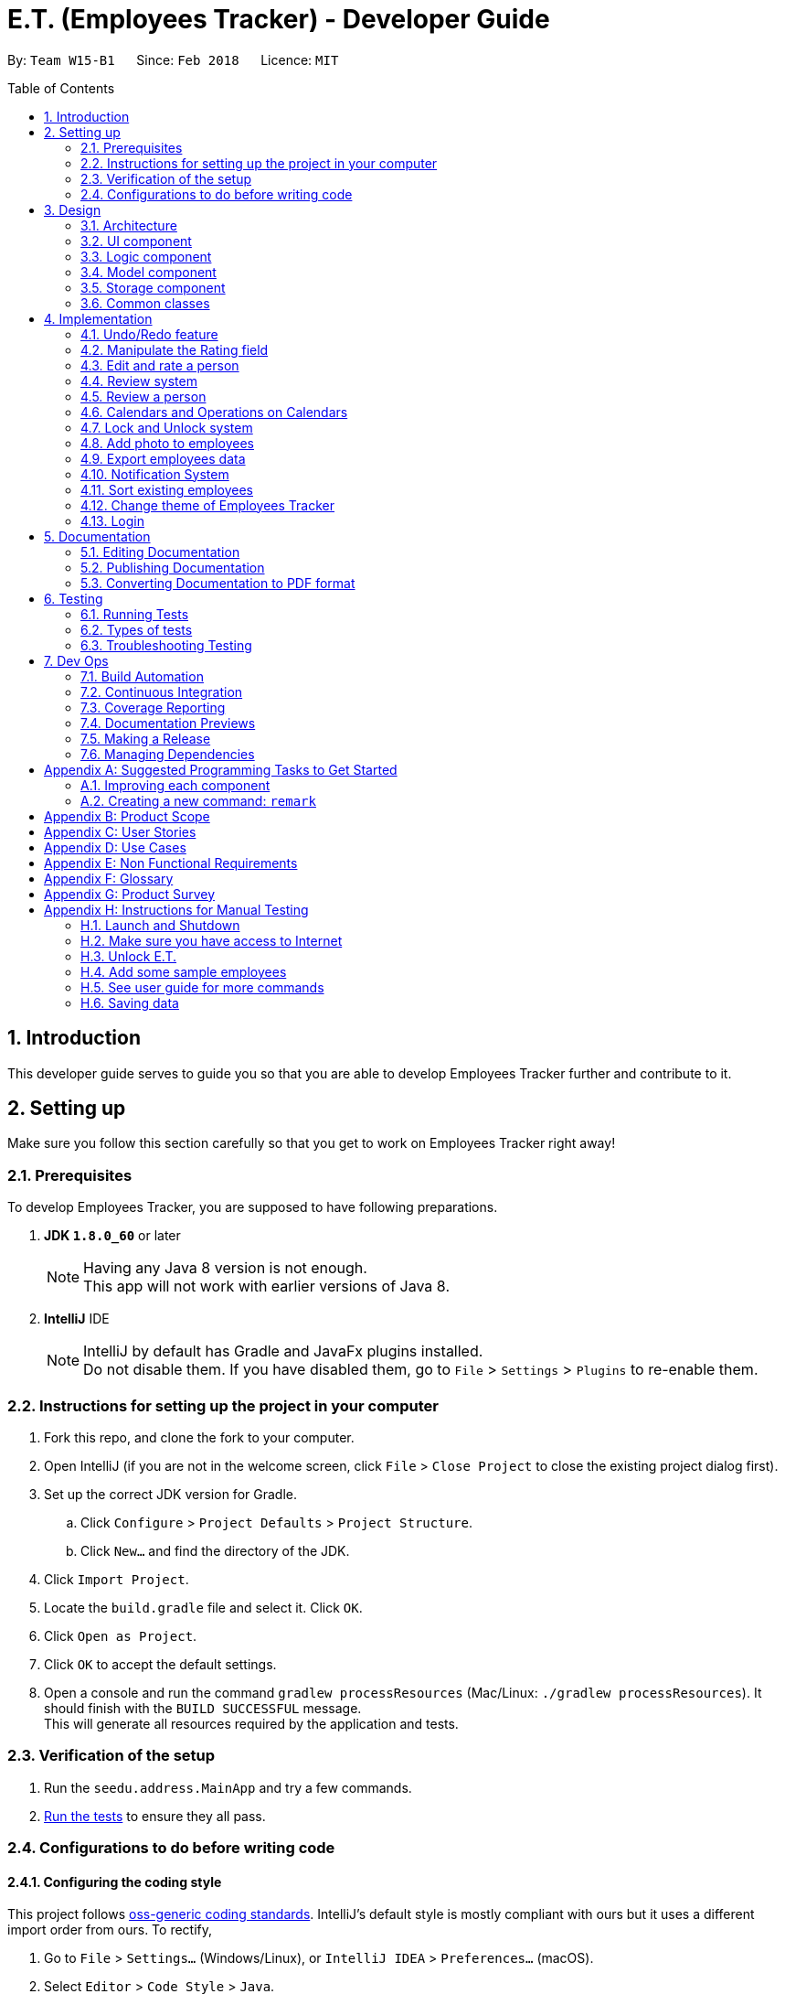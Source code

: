 = E.T. (Employees Tracker) - Developer Guide
:toc:
:toc-title: Table of Contents
:toc-placement: preamble
:sectnums:
:imagesDir: images
:stylesDir: stylesheets
:xrefstyle: full
:experimental:
ifdef::env-github[]
:tip-caption: :bulb:
:note-caption: :information_source:
endif::[]
:repoURL: https://github.com/CS2103JAN2018-W15-B1/main/tree/master


By: `Team W15-B1`      Since: `Feb 2018`      Licence: `MIT`

== Introduction

This developer guide serves to guide you so that you are able to develop Employees Tracker further and contribute to it.

== Setting up

Make sure you follow this section carefully so that you get to work on Employees Tracker right away!

=== Prerequisites

To develop Employees Tracker, you are supposed to have following preparations. +

. *JDK `1.8.0_60`* or later
+
[NOTE]
Having any Java 8 version is not enough. +
This app will not work with earlier versions of Java 8.
+

. *IntelliJ* IDE
+
[NOTE]
IntelliJ by default has Gradle and JavaFx plugins installed. +
Do not disable them. If you have disabled them, go to `File` > `Settings` > `Plugins` to re-enable them.


=== Instructions for setting up the project in your computer

. Fork this repo, and clone the fork to your computer.
. Open IntelliJ (if you are not in the welcome screen, click `File` > `Close Project` to close the existing project dialog first).
. Set up the correct JDK version for Gradle.
.. Click `Configure` > `Project Defaults` > `Project Structure`.
.. Click `New...` and find the directory of the JDK.
. Click `Import Project`.
. Locate the `build.gradle` file and select it. Click `OK`.
. Click `Open as Project`.
. Click `OK` to accept the default settings.
. Open a console and run the command `gradlew processResources` (Mac/Linux: `./gradlew processResources`). It should finish with the `BUILD SUCCESSFUL` message. +
This will generate all resources required by the application and tests.

=== Verification of the setup

. Run the `seedu.address.MainApp` and try a few commands.
. <<Testing,Run the tests>> to ensure they all pass.

=== Configurations to do before writing code

==== Configuring the coding style

This project follows https://github.com/oss-generic/process/blob/master/docs/CodingStandards.adoc[oss-generic coding standards]. IntelliJ's default style is mostly compliant with ours but it uses a different import order from ours. To rectify,

. Go to `File` > `Settings...` (Windows/Linux), or `IntelliJ IDEA` > `Preferences...` (macOS).
. Select `Editor` > `Code Style` > `Java`.
. Click on the `Imports` tab to set the order.

* For `Class count to use import with '\*'` and `Names count to use static import with '*'`: Set to `999` to prevent IntelliJ from contracting the import statements.
* For `Import Layout`: The order is `import static all other imports`, `import java.\*`, `import javax.*`, `import org.\*`, `import com.*`, `import all other imports`. Add a `<blank line>` between each `import`.

Optionally, you can follow the <<UsingCheckstyle#, UsingCheckstyle.adoc>> document to configure Intellij to check style-compliance as you write code.

==== Updating documentation to match your fork

After forking the repo, links in the documentation will still point to the `se-edu/addressbook-level4` repo. If you plan to develop this as a separate product (i.e. instead of contributing to the `se-edu/addressbook-level4`) , you should replace the URL in the variable `repoURL` in `DeveloperGuide.adoc` and `UserGuide.adoc` with the URL of your fork.

==== Setting up CI

Set up Travis to perform Continuous Integration (CI) for your fork. See <<UsingTravis#, UsingTravis.adoc>> to learn how to set it up.

After setting up Travis, you can optionally set up coverage reporting for your team fork (see <<UsingCoveralls#, UsingCoveralls.adoc>>).

[NOTE]
Coverage reporting could be useful for a team repository that hosts the final version but it is not that useful for your personal fork.

Optionally, you can set up AppVeyor as a second CI (see <<UsingAppVeyor#, UsingAppVeyor.adoc>>).

[NOTE]
Having both Travis and AppVeyor ensures your App works on both Unix-based platforms and Windows-based platforms (Travis is Unix-based and AppVeyor is Windows-based)

==== Getting started with coding

When you are ready to start coding,

1. Get some sense of the overall design by reading <<Design-Architecture>>.
2. Take a look at <<GetStartedProgramming>>.

== Design

This section outlines the design of Employees Tracker.

[[Design-Architecture]]
=== Architecture

.Architecture Diagram
image::Architecture.png[width="600"]

The *_Architecture Diagram_* given above explains the high-level design of the App. Given below is a quick overview of each component.

[TIP]
The `.pptx` files used to create diagrams in this document can be found in the link:{repoURL}/docs/diagrams/[diagrams] folder. To update a diagram, modify the diagram in the pptx file, select the objects of the diagram, and choose `Save as picture`.

`Main` has only one class called link:{repoURL}/src/main/java/seedu/address/MainApp.java[`MainApp`]. It is responsible for,

* At app launch: Initializing the components in the correct sequence, and connecting them up with each other.
* At shut down: Shutting down the components and invoking cleanup method where necessary.

<<Design-Commons,*`Commons`*>> represents a collection of classes used by multiple other components. Two of those classes play important roles at the architecture level.

* `EventsCenter` : This class (written using https://github.com/google/guava/wiki/EventBusExplained[Google's Event Bus library]) is used by components to communicate with other components using events (i.e. a form of _Event Driven_ design).
* `LogsCenter` : Used by many classes to write log messages to the App's log file.

The rest of the App consists of four components.

* <<Design-Ui,*`UI`*>>: the UI of the App
* <<Design-Logic,*`Logic`*>>: the command executor
* <<Design-Model,*`Model`*>>: the holder of Employees Tracker's data in-memory
* <<Design-Storage,*`Storage`*>>: the communicator between Employees Tracker and hard disk to read and write data

Each of the four components

* Defines its _API_ in an `interface` with the same name as the Component.
* Exposes its functionality using a `{Component Name}Manager` class.

For example, the `Logic` component (see the class diagram given below) defines it's API in the `Logic.java` interface and exposes its functionality using the `LogicManager.java` class.

.Class Diagram of the Logic Component
image::LogicClassDiagram.png[width="800"]

[discrete]
==== Events-Driven nature of the design

The _Sequence Diagram_ below shows how the components interact for the scenario where the user issues the command `delete 1`.

.Component interactions for `delete 1` command (part 1)
image::SDforDeletePerson.png[width="800"]

[NOTE]
Note how the `Model` simply raises a `AddressBookChangedEvent` when Employees Tracker's data are changed, instead of asking the `Storage` to save the updates to the hard disk.

The diagram below shows how the `EventsCenter` reacts to that event, which eventually results in the updates being saved to the hard disk and the status bar of the UI being updated to reflect the 'Last Updated' time.

.Component interactions for `delete 1` command (part 2)
image::SDforDeletePersonEventHandling.png[width="800"]

[NOTE]
Note how the event is propagated through the `EventsCenter` to the `Storage` and `UI` without `Model` having to be coupled to either of them. This is an example of how this Event Driven approach helps us reduce direct coupling between components.

The sections below give more details of each component.

[[Design-Ui]]
=== UI component

.Structure of the UI Component
image::UiClassDiagram.png[width="800"]

*API* : link:{repoURL}/src/main/java/seedu/address/ui/Ui.java[`Ui.java`]

The UI consists of a `MainWindow` that is made up of parts e.g.`CommandBox`, `ResultDisplay`, `PersonListPanel`, `StatusBarFooter`, `BrowserPanel` etc. All these, including the `MainWindow`, inherit from the abstract `UiPart` class.

The `UI` component uses JavaFx UI framework. The layout of these UI parts are defined in matching `.fxml` files that are in the `src/main/resources/view` folder. For example, the layout of the link:{repoURL}/src/main/java/seedu/address/ui/MainWindow.java[`MainWindow`] is specified in link:{repoURL}/src/main/resources/view/MainWindow.fxml[`MainWindow.fxml`]

The `UI` component,

* Executes user commands using the `Logic` component.
* Binds itself to some data in the `Model` so that the UI can auto-update when data in the `Model` change.
* Responds to events raised from various parts of the App and updates the UI accordingly.

[[Design-Logic]]
=== Logic component

[[fig-LogicClassDiagram]]
.Structure of the Logic Component
image::LogicClassDiagram.png[width="800"]

.Structure of Commands in the Logic Component. This diagram shows finer details concerning `XYZCommand` and `Command` in <<fig-LogicClassDiagram>>
image::LogicCommandClassDiagram.png[width="800"]

*API* :
link:{repoURL}/src/main/java/seedu/address/logic/Logic.java[`Logic.java`]

.  `Logic` uses the `AddressBookParser` class to parse the user command.
.  This results in a `Command` object which is executed by the `LogicManager`.
.  The command execution can affect the `Model` (e.g. adding a person) and/or raise events.
.  The result of the command execution is encapsulated as a `CommandResult` object which is passed back to the `Ui`.

Given below is the Sequence Diagram for interactions within the `Logic` component for the `execute("delete 1")` API call.

.Interactions Inside the Logic Component for the `delete 1` Command
image::DeletePersonSdForLogic.png[width="800"]

[[Design-Model]]
=== Model component

.Structure of the Model Component
image::ModelClassDiagram.png[width="800"]

*API* : link:{repoURL}/src/main/java/seedu/address/model/Model.java[`Model.java`]

The `Model`,

* stores a `UserPref` object that represents the user's preferences.
* stores Employees Tracker's data.
* exposes an unmodifiable `ObservableList<Person>` that can be 'observed' e.g. the UI can be bound to this list so that the UI automatically updates when the data in the list change.
* does not depend on any of the other three components.

[[Design-Storage]]
=== Storage component

.Structure of the Storage Component
image::StorageClassDiagram.png[width="800"]

*API* : link:{repoURL}/src/main/java/seedu/address/storage/Storage.java[`Storage.java`]

The `Storage` component,

* can save `UserPref` objects in json format and read it back.
* can save Employees Tracker data in xml format and read it back.

[[Design-Commons]]
=== Common classes

Classes used by multiple components are in the `seedu.addressbook.commons` package.

== Implementation

This section describes some noteworthy details on how certain features are implemented.

// tag::undoredo[]
=== Undo/Redo feature
==== Current Implementation

The undo/redo mechanism is facilitated by an `UndoRedoStack`, which resides inside `LogicManager`. It supports undoing and redoing of commands that modifies the state of Employees Tracker (e.g. `add`, `edit`). Such commands will inherit from `UndoableCommand`.

`UndoRedoStack` only deals with `UndoableCommands`. Commands that cannot be undone will inherit from `Command` instead. The following diagram shows the inheritance diagram for commands:

image::LogicCommandClassDiagram.png[width="800"]

As you can see from the diagram, `UndoableCommand` adds an extra layer between the abstract `Command` class and concrete commands that can be undone, such as the `DeleteCommand`. Note that extra tasks need to be done when executing a command in an _undoable_ way, such as saving the state of Employees Tracker before execution. `UndoableCommand` contains the high-level algorithm for those extra tasks while the child classes implements the details of how to execute the specific command. Note that this technique of putting the high-level algorithm in the parent class and lower-level steps of the algorithm in child classes is also known as the https://www.tutorialspoint.com/design_pattern/template_pattern.htm[template pattern].

Commands that are not undoable are implemented this way:
[source,java]
----
public class ListCommand extends Command {
    @Override
    public CommandResult execute() {
        // ... list logic ...
    }
}
----

With the extra layer, the commands that are undoable are implemented this way:
[source,java]
----
public abstract class UndoableCommand extends Command {
    @Override
    public CommandResult execute() {
        // ... undo logic ...

        executeUndoableCommand();
    }
}

public class DeleteCommand extends UndoableCommand {
    @Override
    public CommandResult executeUndoableCommand() {
        // ... delete logic ...
    }
}
----

Suppose that the user has just launched the application. The `UndoRedoStack` will be empty at the beginning.

The user executes a new `UndoableCommand`, `delete 5`, to delete the 5^th^ person in Employees Tracker. The current state of Employees Tracker is saved before the `delete 5` command executes. The `delete 5` command will then be pushed onto the `undoStack` (the current state is saved together with the command).

image::UndoRedoStartingStackDiagram.png[width="800"]

As the user continues to use the program, more commands are added into the `undoStack`. For example, the user may execute `add n/David ...` to add a new person.

image::UndoRedoNewCommand1StackDiagram.png[width="800"]

[NOTE]
If a command fails its execution, it will not be pushed to the `UndoRedoStack` at all.

The user now decides that adding the person was a mistake, and decides to undo that action using `undo`.

We will pop the most recent command out of the `undoStack` and push it back to the `redoStack`. We will restore Employees Tracker to the state before the `add` command executed.

image::UndoRedoExecuteUndoStackDiagram.png[width="800"]

[NOTE]
If the `undoStack` is empty, then there are no other commands left to be undone, and an `Exception` will be thrown when popping the `undoStack`.

The following sequence diagram shows how the undo operation works:

image::UndoRedoSequenceDiagram.png[width="800"]

The redo does the exact opposite (pops from `redoStack`, push to `undoStack`, and restores Employees Tracker to the state after the command is executed).

[NOTE]
If the `redoStack` is empty, then there are no other commands left to be redone, and an `Exception` will be thrown when popping the `redoStack`.

The user now decides to execute a new command, `clear`. As before, `clear` will be pushed into the `undoStack`. This time the `redoStack` is no longer empty. It will be purged as it no longer make sense to redo the `add n/David` command (this is the behavior that most modern desktop applications follow).

image::UndoRedoNewCommand2StackDiagram.png[width="800"]

Commands that are not undoable are not added into the `undoStack`. For example, `list`, which inherits from `Command` rather than `UndoableCommand`, will not be added after execution:

image::UndoRedoNewCommand3StackDiagram.png[width="800"]

The following activity diagram summarize what happens inside the `UndoRedoStack` when a user executes a new command:

image::UndoRedoActivityDiagram.png[width="650"]

==== Design Considerations

===== Aspect: Implementation of `UndoableCommand`

* **Alternative 1 (current choice):** Add a new abstract method `executeUndoableCommand()`.
** Pros: Will not lose any undone/redone functionality as it is now part of the default behaviour. Classes that deal with `Command` do not have to know that `executeUndoableCommand()` exist.
** Cons: Hard for new developers to understand the template pattern.
* **Alternative 2:** Just override `execute()`.
** Pros: Template pattern is not involved when developing, so it is easier for new developers to understand.
** Cons: Classes that inherit from `UndoableCommand` must remember to call `super.execute()`, or lose the ability to undo/redo.

===== Aspect: How undo & redo executes

* **Alternative 1 (current choice):** Saves entire Employees Tracker.
** Pros: Easy to implement.
** Cons: May have performance issues in terms of memory usage.
* **Alternative 2:** Individual command knows how to undo/redo by itself.
** Pros: Will use less memory (e.g. for `delete`, just save the person being deleted).
** Cons: We must ensure that the implementation of each individual command are correct.


===== Aspect: Type of commands that can be undone/redone

* **Alternative 1 (current choice):** Only include commands that modifies Employees Tracker (`add`, `clear`, `edit`).
** Pros: Only revert changes that are hard to change back (the view can easily be re-modified as no data are * lost).
** Cons: User might think that undo also applies when the list is modified (undoing filtering for example), * only to realize that it does not do that, after executing `undo`.
* **Alternative 2:** Include all commands.
** Pros: Might be more intuitive for the user.
** Cons: User have no way of skipping such commands if he or she just want to reset the state of Employees Tracker and not the view.
**Additional Info:** See our discussion  https://github.com/se-edu/addressbook-level4/issues/390#issuecomment-298936672[here].


===== Aspect: Data structure to support the undo/redo commands

* **Alternative 1 (current choice):** Use separate stack for undo and redo.
** Pros: Easy to understand for new Computer Science student undergraduates to understand, who are likely to be * the new incoming developers of our project.
** Cons: Logic is duplicated twice. For example, when a new command is executed, we must remember to update * both `HistoryManager` and `UndoRedoStack`.
* **Alternative 2:** Use `HistoryManager` for undo/redo.
** Pros: Do not need to maintain a separate stack, and just reuse what is already in the codebase.
** Cons: Requires dealing with commands that have already been undone: We must remember to skip these commands. Violates Single Responsibility Principle and Separation of Concerns as `HistoryManager` now needs to do two * different things.
// end::undoredo[]

=== Manipulate the Rating field

If a `Person` is instantiated without specifying `Rating` value, he will be assigned a `null rating` (indicated by -1 currently) by default. This will be displayed as `-` to user, indicating that this Person is yet to be rated.

The `Rating` field can be manipulated by user through `edit` or `rate` command. However, the valid inputs for rating are `1, 2, 3, 4, or 5`. That said, the current implementation does not allow a user to assign `null rating` to an existing person.

=== Edit and rate a person

==== Current Implementation

`Edit` command and `rate` command are implemented in a similar manner. The only difference is that `rate` can only change the `Rating` field, but `edit` can be used to change any field.

4 objects will be created during the execution of `rate` and `edit` command, and they play a vital role in the execution. They are:

* Person edited
* EditCommandParser or RateCommandParser
* EditPersonDescriptor
* EditCommand

The following code snippet shows the fields of the `EditPersonDescriptor` class, which is an internal class of `EditCommand`.

[source, java]
----
  public static class EditPersonDescriptor {
        private Name name;
        private Phone phone;
        private Email email;
        private Address address;
        private Set<Tag> tags;
        private Set<Review> reviews;
        private Rating rating;
        private Photo photo;
  }
----
Note that the `EditPersonDescriptor` has the exact same fields as the `Person` class.
Each of the fields is used to contain the corresponding *new* value of the field. For example, suppose the user wants to edit the name from "Alek" to "Alex", "Alex" will be stored in the `name` field of `EditPersonDescriptor`. +

_Figure 11_ below shows the sequence diagram of the execution of `rate` command. `Edit` command has an exactly same execution, `RateCommandParser` will be replaced with `EditCommandParser` while `RateCommand` will be replaced with `EditCommand`.

.Sequence diagram of Rate Command execution
image::Rate Command Sequence Diagram.png[width="800"]

The important method calls during the execution of `edit` and `rate` command includes:

. parse(args): `EditCommandParser` extracts the new information for each field from user input.
. EditPersonDescriptor(): `EditPersonDescriptor` is used to record which field(s) will be changed and the respective new value.
. getFilteredPersonList(): The original Person, `toEdit` is obtained from `Model`.
. person(): `edited` Person will be created, by obtaining the new value for modified fields from `EditPersonDescriptor`. The value of unmodified field(s) are obtained from `toEdit`.
. updatePerson(toEdit, edited): `edited` Person is used to replace `toEdit` Person in `AddressBook`.

[NOTE]
This current implementation of `edit` command is by courtesy of the original AddressBook application. The W15B1 team is only responsible for adapting the implementation into `rate` command.

==== Design Considerations

This section showcases some of the alternative designs for the implementation of `rate` and `edit` command.

There are 2 ways to update information regarding a `Person` object. +

* Alternative 1 (current implementation): Creates a new `Person` object that contains the new information to replace the old `Person` object
** Pros: data integrity is guaranteed, higher cohesion (all modifications on data must be done through `Model`)
** Cons: implementation is more complicated
* Alternative 2: Uses setter methods on the `Person` object
** Pros: implementation is simple
** Cons: data integrity is compromised (the `Person` object can be modified by any entity), more coupling

// tag::emer7[]
=== Review system

A `Review` consists of the _review_ content itself and the _reviewer_. _Review_ and _reviewer_ are separated by a single newline character.

A person by default upon creation will have a list of `Review`-s with one null `Review` indicated to be `-` for both _reviewer_ and _review_ by default. This indicate that the person is yet to be reviewed.

A person can be assigned a `Review` through the command of `review`. `Review` does not have any restriction on the _review_ content (alphanumeric and symbols without any length restriction).

=== Review a person

Currently `review` command and `rate` command are implemented in a similar manner, and hence `review` command and `edit` command are also implemented in a similar manner.

The implementation basically mirrors what has already been documented in `3.3. Editing and rating a person`, so the implementation below is basically the iteration of the said part, with some modification.

The implementation of `edit` and `review` command in the Logic component involves 4 objects: +

. `Person` personToEdit.
. `Person` editedPerson.
. `Parser` ReviewCommandParser.
. `EditPersonDescriptor`.

Since all fields of the `Person` class are immutable, we need to use `Person` _editedPerson_ to replace the `Person` _personToEdit_.

The details of implementation are as follow:

. `Parser` extracts the new information for each field from user input.
. `EditPersonDescriptor` is used to record which field(s) will be changed and the respective new value.
. `Person` _editedPerson_ will be created, by obtaining the new `Review` value from `EditPersonDescriptor` together with the old `Review` value. +
The old `Review` value is obtained from `Person` _personToEdit_.
. `Person` _editedPerson_ is used to replace `Person` _personToEdit_ in `AddressBook`.

`Review` uses JavaFX's `Dialog` to get the review input from the user instead of from command box.
// end::emer7[]

// tag::calendar[]
=== Calendars and Operations on Calendars
==== Current Implementation

To implement the calendars for employees, a third party source has been used which is Google Calendar API, it allows to manage google
calendars on desktop applications. The commands that relating to calendars are `addEvent`, `deleteEvent`, `todoList` and `authenET`.
Below is the overall design:

.Overall design relating to calendars
image::calendarsystem.png[width="800"]

[NOTE]
Command `authenET` should be executed before all other commands if it is the first time to use E.T., because only when E.T. is authorized
with one working google account, all other commands can be executed correctly.

===== Implementation of `todoList` command

The logic flow of `todoList` command is:

. `AddressBookParser` is used to let the application accept `todoList` command.
. `TodoListCommand` will firstly get the google calendar service through `Authentication`, then it will request google calendar service to retrieve all the events
on the main calendar. After that, it will post an event to request to open a todo-list window. And post another event containing all the retrieved events that are to be displayed.
. `UiManager` will handle the first event posted by `TodoListCommand` and show the `TodoListWindow`.
. `TodoListWindow` will handle the second event posted by `TodoListCommand` and display all the events.

Here is the code snippet of how `todoList` command executes:
[source,java]
----
public CommandResult execute() {
        // Build a new authorized API client service.
        com.google.api.services.calendar.Calendar service =
                null;
        try {
            service = Authentication.getCalendarService();
        } catch (IOException e) {
            e.printStackTrace();
        }
        //retrieve events from the main calendar
        String calendarId = "primary";
        String pageToken = null;
        do {
            Events events = null;
            try {
                events = service.events().list(calendarId).setPageToken(pageToken).execute();
            } catch (IOException e) {
                e.printStackTrace();
            }
            List<Event> items = events.getItems();
            for (Event event : items) {
                eventList.add(new ListEvent(event.getSummary(), event.getLocation(), event.getStart().getDateTime()));
            }
            pageToken = events.getNextPageToken();
        } while (pageToken != null);
        //post events
        EventsCenter.getInstance().post(new ShowTodoListEvent());
        EventsCenter.getInstance().post(new ShowTodoListDisplayContentEvent(eventList));
        return new CommandResult(MESSAGE_SUCCESS);
    }
----

Below is the sequence diagram for the execution of `todoList` command.

.Sequence diagram of `todoList`
image::todolist_seq.png[width="800"]

===== Implementation of `addEvent`, `deleteEvent` and `authenET` commands

As stated, `authenET` command is to be executed at the very beginning, and what it does is to sent a HTTP request through `Authentication` in order
to authorize E.T.. It will then receive a status code and a content page which will be opened by the default browser to ask the permission of authorizing E.T..

The implementation of  `addEvent` and `deleteEvent` commands are similar to `todoList` command, both require to first build a new authorized API calendar service.
Then they will just sent request through the API service and all other things will be done at google service side. Finally, they will do updates according to the request results.

==== Design Considerations
===== Aspect: Where to place the todo-list window
* **Alternative 1 (current choice):** Make it as a pop-up window.
** Pros: Easy to manage, it is relatively independent to main window as it is created at a new javaFX stage.
** Cons: Cannot update information in pop-up windows, that is, if leave the todo-list window open and execute another `todoList` command, another todo-list
window will pop up which contains the most up-to-date information, then the two windows may cause confusion.
* **Alternative 2:** create a field called todo-list panel in `MainWindow`.
** Pros: Every time execute `todoList` command, the information can be updated, without creating new windows.
** Cons: Need to re-structure the layout of MainWindow.

===== Aspect: When and how to authorize E.T.
* **Alternative 1 (current choice):** A dedicated command `authenET` to authorize E.T..
** Pros: Make the logic more clear and systematic.
** Cons: Single point of failure: if not execute `authenET` ahead, all other commands relating to calendars will not work.
* **Alternative 2 (old version):** Every command goes through the authorization step to check if authorized.
** Pros: No need extra command ahead, each command can execute independently.
** Cons: A lot of unnecessary authorization processes, because this step is supposed to be run only once and all are set. The
response time per command will be longer.
// end::calendar[]

// tag::lockunlock[]
=== Lock and Unlock system
==== Current Implementation

The Lock and Unlock system is facilitated by maintaining a password inside `LogicManager` at runtime, and also maintaining
the password in storage when application is closed. It allows to lock the application (hiding information) while keeping the application
open, and unlock it to resume at anytime.

The password is stored in storage as a field annotated as `@XmlElement` in `XmlSerializableAddressBook`, and is been read and converted to model type when the application
is launched and kept at `LogicManager` in which the password can be handled at runtime.

Below is the overall design of Lock and Unlock system. Arrows are representing logic flow and lines in blue, red and green are for event posting and handling.

.Overall design of lock and unlock system
image::lockunlocksystem.png[width="800"]

===== Implementation of `lock` command
The logic flow of `lock` command is:

. `AddressBookParser` is used to let the application accept `lock` command.
. `LockCommandParser` is to make sure no other extra inputs are entered besides the command word `lock`.
. `LockCommand` is used to set the state of the application to be locked, and post an event to indicate the application is locked such that
no information should be shown now. Note the `DetailPanel` is the handler of the event. There are mainly two parts that need to be hidden: `PersonList` and `DetailPanel`. Refer to the first code snippet below.
. `LogicManager` is used to check the state and decide whether the application is locked or not, and decide the logic flow accordingly. Refer to the second code snippet below.

Below is the execution logic of `LockCommand`:
[source,java]
----
public CommandResult execute() {
    model.updateFilteredPersonList(predicate);
    EventsCenter.getInstance().post(new HideDetailPanelEvent());
    LogicManager.lock();
    return new CommandResult(MESSAGE_SUCCESS);
}
----

Below is the logic flow in `LogicManger`:
[source,java]
----
    if (isLocked && !(command instanceof HelpCommand)) { //check if locked
        command.setData(model, history, undoRedoStack);
        if (command instanceof UnlockCommand) { //check unlock command
            UnlockCommand unlockCommand = (UnlockCommand) command;
            result = unlockCommand.execute();
        } else {
            result = new CommandResult("Addressbook has been locked, please unlock it first!");
        }
    } else { //unlocked case
        command.setData(model, history, undoRedoStack);
        result = command.execute();
        undoRedoStack.push(command);
    }
----

The following sequence diagram shows how `lock` command works:

[NOTE]
The event posted by LockCommand should firstly be reacted by `EventsCenter` and then handled by `DetailPanel`,
this step is removed for clearer viewing and without messing up the diagram.

.Sequence Diagram for Lock Command
image::lock_seq.jpg[width="800"]

===== Implementation of `unlock` command

The logic flow of `unlock` command is:

. `AddressBookParser` is used to let the application accept `unlock` command.
. `UnlockCommandParser` is to make sure no other extra inputs are entered besides the command word `unlock`. Similar to `LockCommandParser`.
. `UnlockCommand` is used to post an event requesting `MainWindow` to pop up a password input dialog.
. `MainWindow` will handle the event posted by `UnlockCommand` and show the password input dialog. Then it will post an event containing user entered password.
. `UnlockCommand` will then handle the event and get the password from the event, and compare it with the application's unlock password to decide whether the unlock process is successful. Refer to the code snippet below.
. `LogicManager` is used to decide whether the application is locked or not, and decide the logic flow accordingly.

Below is the execution logic of `UnlockCommand`:
[source,java]
----
    public CommandResult execute() {
        if (!LogicManager.isLocked()) {
            return new CommandResult("Employees Tracker is already unlocked!");
        }
        //post a event to show password input dialog.
        EventsCenter.getInstance().post(new ShowPasswordFieldEvent());

        // if the password is set to "nopassword", means no input got from user.
        if (this.password.equals("nopassword")) {
            return new CommandResult(MESSAGE_MISSING_PASSWORD);
        }
        //check if the entered password match the unlock password.
        if (this.password.compareTo(LogicManager.getPassword()) == 0) {
            LogicManager.unLock();
            EventsCenter.getInstance().post(new AddressBookUnlockedEvent());
            model.updateFilteredPersonList(PREDICATE_SHOW_ALL_PERSONS);
            return new CommandResult(MESSAGE_SUCCESS);
        } else {
            return new CommandResult(MESSAGE_INCORRECT_PASSWORD);
        }
    }

    /**
    * handle the event to get the input password.
    */
    @Subscribe
    private void handlePasswordEnteredEvent(PasswordEnteredEvent event) {
        this.password = event.getPassword();
    }
----

The following sequence diagram shows how `unlock` command works:

[NOTE]
The detail of the instantiation of `UnlockCommand` is removed, because it is similar to that of
`LockCommand`. Note that both `MainWindow` and `UnlockCommand` are event handler, which is indicated by the two post method and the
blue activation bar in the diagram, and the interaction with `EventsCenter` is also omitted like before.

.Sequence Diagram for Unlock Command
image::unlock_seq.jpg[width="800"]

===== Implementation of `setPassword` command

This command is used to set new unlock password of the application, which is also part of
the Lock and Unlock system. The implementation of `setPassword` command is similar to that of `unlock` command, but additionally,
`setPassword` command requires to update the password in both model and storage.

The logic flow of `setPassword` command is:

. `AddressBookParser` is used to let the application accept `setPassword` command.
. `SetPasswordCommandParser` is to make sure no other extra inputs are entered besides the command word `setPassword`. Similar to `LockCommandParser`.
. `SetPasswordCommand` is used to post an event requesting `MainWindow` to pop up a password input dialog, get the passwords (old password and new password) entered by user, and
compare the old password with the application's current unlock password to decide whether they match. If match, then update the password in both `LogicManager` and storage. Refer to the code snippet below.
. `MainWindow` will handle the event and post another event containing user inputs, which is similar to that in `Unlock` command.

[source,java]
----
    public CommandResult execute() {
        EventsCenter.getInstance().post(new ShowSetPasswordDialogEvent());
        //check if all password input fields are inputed by user.
        if (!isComplete) {
            return new CommandResult(MESSAGE_INCOMPLETE_FIELD);
        }
        //check if the old password match the current one.
        if (this.oldPassword.compareTo(LogicManager.getPassword()) == 0) {
            LogicManager.setPassword(this.newPassword);
            model.setPassword(this.newPassword);
            return new CommandResult(MESSAGE_SUCCESS);
        } else {
            return new CommandResult(MESSAGE_INCORRECT_OLDPASSWORD);
        }
    }
----

==== Design Considerations
===== Aspect: How to input password values
* **Alternative 1 (current choice):** Input all password in dialogs.
** Pros: It is more secure as all password inputs in dialogs can be invisible.
** Cons: Need the cooperation with UI to pop up the dialogs, which makes it harder to implement.
* **Alternative 2 (old version):** Just let the passwords be the command parameters.
** Pros: Easy to achieve as only need to parse the inputs in command parser to get the passwords.
** Cons: Not so secure, because the password inputs are all visible like the command word, and someone else may accidentally see them.

===== Aspect: Way of showing the password input dialog
* **Alternative 1 (current choice):** Post an event to request MainWindow to show the Dialog.
** Pros: Good to comply with the Events-Driven nature of the application's design, making the design more cohesive and less coupling.
** Cons: Events-Driven design is routine-less. Need to put extra effort to control the events. As the application grows, there are more events posted
and it is necessary to control these events well to prevent events messing up.
* **Alternative 2:** Just add a static method in MainWindow that will show the Dialog.
** Pros: Simpler implementation than current one, no need extra effort for event controlling.
** Cons: The static method could not use the non-static attributes in MainWindow, as a result, need extra effort to deal with referencing non-static variables.

===== Aspect: How to store the password in storage
* **Alternative 1 (current choice):** Password is a visible field in storage in plaintext.
** Pros: Easy to retrieve and update the password in storage.
** Cons: Not secure because password is visible in plaintext.
* **Alternative 2:** Password is still visible but encrypted.
** Pros: Though password is visible, it it encrypted and one can only get the correct password by getting the encryption key. It is more secure.
** Cons: Every time load the password from data, need to decrypt it and every time update it in storage, need to encrypt it.
Also need to keep the encryption key somewhere secret.
// end::lockunlock[]

// tag::addphoto[]
=== Add photo to employees
==== Current Implementation

Command `addPhoto` mainly copy the local photo files chosen by users to the data folder of E.T., and employees will be assigned with these
photos which matches to their fields for photo.

The logic flow of `addPhoto` command is:

. `AddressBookParser` is used to let the application accept `addPhoto` command.
. `AddPhotoCommandParser` is to make sure the user inputs are correct and extract the parameter.
. `AddPhotoCommand` is will first post an event requesting `MainWindow` to pop up a file chooser, get the photo file chose by user,
and check its validation. It will then copy this photo to the data folder if this photo does not exist there. Finally, it will update
person and pass to `ModelManager`.
. `ModelManager` will update the person list and the photo list accordingly.

Here is the class diagram of `addPhoto` command:

.Class diagram of `addPhoto` command
image::addphotoclassdia.png[width="800"]

==== Design Considerations
===== Aspect: How to maintain the photos
* **Alternative 1 (current choice):** Store them at application's data folder which can be retrieved at runtime.
** Pros: Easy to manage, as the photos are all in application's data folder.
** Cons: Need to maintain an extra list in runtime storage to manage the photos in data folder.
* **Alternative 2:** No need to store photos at application's data folder, load them directly from local disk.
** Pros: No need to maintain the list of photos in application.
** Cons: The change of photos' paths in local disk will cause loading error at runtime, need mechanisms to ensure person photo paths are
dynamically referenced.
// end::addphoto[]

// tag::exportcom[]
=== Export employees data

Command `export` will export employees data as a .csv file into data folder.

The logic flow of `addPhoto` command is:

. `AddressBookParser` is used to let the application accept `export` command.
. `ExportEmployeesCommand` is will first post an event to get the current employee list in `ModelManager`, and then create a .csv file
at data folder. It will finally write the employees' information to that file.

Here is the code snippet of the execution of `export` command:

[source,java]
----
    public CommandResult execute() {
        EventsCenter.getInstance().post(new GetEmployeesRequestEvent());
        File csv = new File(EXPORT_FILE_PATH);
        BufferedWriter bw = null;
        try {
            bw = new BufferedWriter(new FileWriter(csv));
            bw.write("Name,Phone,Email,Address,Tags\n");
            for (Person p : employees) {
                String temp = p.getName().fullName + "," + p.getPhone().value + "," + p.getEmail().value + ","
                        + p.getAddress().value.replaceAll(",", " ");
                if (!p.getTags().isEmpty()) {
                    temp = temp + "," + p.getTags().toString()
                            .replaceAll(", ", " | ");
                }
                temp = temp + "\n";
                bw.write(temp);
            }
        } catch (IOException e) {
            e.printStackTrace();
            return new CommandResult(MESSAGE_FAIL);
        }
        try {
            bw.close();
        } catch (IOException e) {
            e.printStackTrace();
        }
        return new CommandResult(MESSAGE_SUCCESS);
    }
----
// end::exportcom[]


=== Notification System
This section discusses about the implementation of the notification feature of Employees Tracker.

[NOTE]
All usages of the word `Event` in this section refers to the class `com.google.api.services.calendar.model.Event`,
not to be confused with Event classes in commons package which will be referred in their full name,
e.g. BaseEvent, AddressBookChangedEvent.

==== Current Implementation
This section shows how the Notification System is implemented in the current version of ET.

===== Introduction
In the current implementation, the major classes and objects of the notification system includes:

* The `Notification` class that stores of essential information for each `Event`.
* The LinkedList of `Notification` in the `AddressBook` class that stores all `Notification` objects.
* The `NotificationCard` class, which is a graphical representation of `Notification`.
* The `Notification Center` class that stores all the `NotificationCard` objects.
* The `MainWindow` class that is involved in showing `NotificationCard` objects on the GUI.
* The `Model` class that initiates the add notifications and delete notifications operations.

Please refer to the class diagram below for the association between them.

.Class diagram of the Notification System
image::Notification System.png[width=""]

===== Initialization of the Notification System

For every time the app starts, the following initialization operations will be carried out:

. `AddressBook` and LinkedList of `Notification` is read from storage.
. `MainWindow` is created.
. `MainWindow` creates a `NotificationCenter`.
. `MainWindow` passes the `NotificationCenter` to `Model` through `Logic`.

===== Add-Notification Operation

The following steps show how a Notification is added to the Notification System:

.  A `Notification` is created.
. `Model` to add the `Notification` into the `Notifications` list in `AddressBook`.
. `Model` raises a `AddressBookChangedEvent` and `NotificationAddedEvent` after adding the Notification.
. `Storage` handles the `AddressBookChangedEvent` and saves the new list of Notifications.
. `Logic` handles the  `NotificationAddedEvent` and decides when to show the notification.
. When it is time to show the notification, `Logic` will request `Ui` to show a notification.
. `Ui` will instruct `MainWindow` to show a notification.
. `MainWindow` will create a `NotificationCard` and shows it to user on-screen.
. `MainWindow` will create another copy of the same `NotificationCard` and stores it in the `NotificationCenter`

===== Find-owner-name operation

[NOTE]
Each `Event` is assigned (and thus) to an employee. In the following discussions, we will use the phrase `owner` to refer to the employee who is assigned to the `Event`.

Note that the `Notification` class only contains a field called `ownerId` instead of the name, email, etc. of its `owner`.
The information of the owner of a notification is retrieved through the `findPersonById` mechanism.
The following are the details of the mechanism:

* `AddressBook` class has a `nextId` integer field.
* Whenever an employee is added, `addressBook` assigns the `nextId` to him and increment the `nextId` field.
* The `Person` class has an `id` field to store the id.
* When a `Notification` is created, it has a `ownerId` field that stores the `id` of its `owner`.
* To retrieve the owner of a `Notification`, call `findPersonById(ownerId)` to obtain the `Person` owner. Then, use getter methods to obtain relevant information.

===== Delete-notification operation

Delete-notification operation has a simpler implementation compared to Add-notification operation. Please refer to _Figure 19_ below for the flow of the operation.

.Activity Diagram for deleting notification
image::Delete Notification.png[width=""]

[NOTE]
====
* Deleting with `eventId` and *not* `deleteFromAddressBookOnly` is usally invoked by `deleteEvent` command.
* Deleting with `eventId` and `deleteFromAddressBookOnly` is usually invoked by `Logic`, when it is yet to add a `NotificationCard` to the `NotificationCenter` but finds out that the `owner` has already been deleted.
* Deleting with `eventId` is usually invoked by `delete` command, where `Notification` and `Person` are deleted together.
====

===== Add-notifications-at-startup operation

At each startup, after initializing the Notification System, ET will then go through the LinkedList of `Notification` in `AddressBook`.
For each `Notification` in the LinkedList, `NotificationAddedEvent` will be called.
That said, this may result in multiple threads attempting to make GUI operations at the same time through `MainWindow.showNewNotification`.
This will result in concurrent modification issues. Thus, `Semaphore` is used to prevent those issues. Please refer to the simplified code of `MainWindow.showNewNotification` at below.

[source, java]
====
  //current implementation only allows 1 thread to enter showNewNotification() at the same time.
  Semaphore = new Semaphore(1);

  /**
     * Show in-app notification
     */
    public void showNewNotification(ShowNotificationEvent event) {
        logger.info("Preparing in app notification");
        //...metadata update
        //hides notificationCard away from screen
        notificationCard.setTranslateX(NOTIFICATION_CARD_WIDTH);
        try {
            semaphore.acquire();
        } catch (InterruptedException e) {
            e.printStackTrace();
        }
        notificationCard.setTranslateY(UP * shownNotificationCards.size() * NOTIFICATION_CARD_HEIGHT);
        shownNotificationCards.add(notificationCard);
        semaphore.release();
        //enter animation
        Platform.runLater(new Runnable() {
            @Override
            public void run() {
                mainStage.getChildren().add(notificationCard);
                animateHorizontally(notificationCard, NOTIFICATION_CARD_WIDTH, ENTER);
                Timer timer = new Timer();
                TimerTask timerTask = new TimerTask() {
                    @Override
                    public void run() {
                        //it should be the first notification card to exit first
                        try {
                            semaphore.acquire();
                        } catch (InterruptedException e) {
                            e.printStackTrace();
                        }
                        Region firstNotificationCard = shownNotificationCards.removeFirst();
                        //cards are reused later in notification center
                        animateHorizontally(firstNotificationCard, NOTIFICATION_CARD_WIDTH, EXIT);
                        moveAllNotificationCardsDown();
                        semaphore.release();
                    }
                };
                timer.schedule(timerTask, NOTIFICATION_CARD_SHOW_TIME);
            }
        });
    }
====

==== Design Considerations
There are a couple of aspects with regards to `Notification` that can be implemented in alternative designs.

===== Aspect: extracting a Person's information
* **Alternative1 (current choice)**: `searchEmployeeById` mechanism.
** Pros: provides the latest information even if the `Person` is edited after the `Notification` is created.
** Cons: requires `id` field to be implemented in `Person` and `AddressBook` class, provides wrong information if `id` is not implemented correctly (e.g. repeated id).
* ** Alternative2**: storing the Person's Information in `Notification` class.
** Pros: has a simpler implementation.
** Cons: provides wrong information if `Person` 's information is edited after `Notification` is created, requires to update `Notification` when `Person` is edited, increases coupling.

===== Aspect: storing `Event` locally
* **Alternative1 (current choice)**: stores a list of `Notifications` in `AddressBook`.
** Pros: ensures that notification feature remains working when there's no internet access, saves storage space as only essential information is saved.
** Cons: has a complicated implementation (creation of `Notification` class and edit of `Person` and `AddressBook` class for `searchEmployeeById` mechanism).
* **Alternative2** : stores a list of `Event` in `AddressBook`.
** Pros: has a simpler implementation (doesn't need to implement `Notification` class).
** Cons: requires another mechanism for extracting `ownerName` because `Event` class does not store `ownerName`, waste of storage space because `Event` class contains a lot of information unnecessary for notification feature.
* **Alternative3** : stores a list of `Notifications` in `Person`.
** Pros: has a simpler implementation (doesn't need to implement `searchEmployeeById` mechanism).
** Cons: compromises performance, especially when there are a lot of employees and only a few `Notification`.
* **Alternative4** : does not store `Event` locally (relies on Google calendar service).
** Pros: has the simplest implementation (only need to pull data from Google, does not need to create local class), saves storage space as nothing is stored locally.
** Cons: compromises notification feature if there's no internet access, requires another mechanism for extracting `ownerName` because `Event` class does not store `ownerName`, compromises performance if internet speed is slow).

// tag::sort[]
=== Sort existing employees
==== Current Implementation
The implementation of `sort` command involves following objects: +

. Command: SortCommand.
. Parser: SortCommandParser, AddressBookParser.
. AddressBook, UniqueEmployeeList.

The details of implementation of `sort` command are as follow:

. `SortCommandParser` guarantees Employees Tracker to accept `sort` command.
. `SortCommandParser` extracts the sorting field from user input.
. `ModelManager` and `UniqueEmployeeList` provide sorting algorithm, called by `AddressBook`.
. `UniqueEmployeeList` will sort the units by giving field.

Here is the sequence diagram of `sort` command:

.Sequence diagram of `sort` command
image::SortCommandSeqDia.png[width="800"]

==== Design Considerations
===== Aspect: Implementation of `SortComand`
* **Alternative1(current choice)**: Sort the employees in `UniqueEmployeeList`.
** Pros: Easy to understand for new developers, and it is the most intuitive way of implementing.
** Cons: Will create different levels of abstraction of the same sort method in Model for sorting, which results to slightly more work.
* **Alternative2:** Create multiple `SortBy...` commands, use different comparators in these `SortBy...` commands.
** Pros: Easier for developer to implement, because sorting by different fields will be executed by different commands separately.
** Cons: Will raise a lot of redundant codes which can be extracted by Alternative1, and it is not user-friendly to let user treat "sorting by different fields" as different commands.

Here is the code snippet of the execution of `sort` command in `UniqueEmployeeList`:

[source,java]
----
    public void sort(String field) {
            switch (field) {
            case "name":
                sortByName();
                break;
            case "phone":
                sortByPhone();
                break;
            case "email":
                sortByEmail();
                break;
            case "address":
                sortByAddress();
                break;
            case "tag":
                sortByTag();
                break;
            case "rate":
                sortByRate();
                break;
            default:
                throw new AssertionError("Sort field should be name, phone, email, tag, address or rate.");
            }
        }
----
// end::sort[]

// tag::changeTheme[]
=== Change theme of Employees Tracker

`changeTheme` command is used to change the theme to `dark` or `bright`.

* `changeTheme` is achieved by handling `changeThemeEvent` in `MainWindow`.
* a new "theme" field is added in `GuiSetting`.
// end::changeTheme[]

=== Login

We are using `java.util.logging` package for logging. The `LogsCenter` class is used to manage the logging levels and logging destinations.

* The logging level can be controlled using the `logLevel` setting in the configuration file (See <<Implementation-Configuration>>).
* The `Logger` for a class can be obtained using `LogsCenter.getLogger(Class)` which will log messages according to the specified logging level.
* Currently log messages are output through: `Console` and to a `.log` file.

*Logging Levels*

* `SEVERE` : Critical problem detected which may possibly cause the termination of the application.
* `WARNING` : Can continue, but with caution.
* `INFO` : Information showing the noteworthy actions by the App.
* `FINE` : Details that is not usually noteworthy but may be useful in debugging e.g. print the actual list instead of just its size.

== Documentation

This section outlines how to do the documentation for Employees Tracker.

We use asciidoc for writing documentation.

[NOTE]
We chose asciidoc over Markdown because asciidoc, although a bit more complex than Markdown, provides more flexibility in formatting.

=== Editing Documentation

See <<UsingGradle#rendering-asciidoc-files, UsingGradle.adoc>> to learn how to render `.adoc` files locally to preview the end result of your edits.
Alternatively, you can download the AsciiDoc plugin for IntelliJ, which allows you to preview the changes you have made to your `.adoc` files in real-time.

=== Publishing Documentation

See <<UsingTravis#deploying-github-pages, UsingTravis.adoc>> to learn how to deploy GitHub Pages using Travis.

=== Converting Documentation to PDF format

We use https://www.google.com/chrome/browser/desktop/[Google Chrome] for converting documentation to PDF format, as Chrome's PDF engine preserves hyperlinks used in webpages.

Here are the steps to convert the project documentation files to PDF format.

.  Follow the instructions in <<UsingGradle#rendering-asciidoc-files, UsingGradle.adoc>> to convert the AsciiDoc files in the `docs/` directory to HTML format.
.  Go to your generated HTML files in the `build/docs` folder, right click on them and select `Open with` -> `Google Chrome`.
.  Within Chrome, click on the `Print` option in Chrome's menu.
.  Set the destination to `Save as PDF`, then click `Save` to save a copy of the file in PDF format. For best results, use the settings indicated in the screenshot below.

.Saving documentation as PDF files in Chrome
image::chrome_save_as_pdf.png[width="300"]

[[Testing]]
== Testing

This section outlines the testing procedure of Employees Tracker.

=== Running Tests

There are three ways to run tests.

[TIP]
The most reliable way to run tests is the 3^rd^ one. The first two methods might fail some GUI tests due to platform/resolution-specific idiosyncrasies.

*Method 1: Using IntelliJ JUnit test runner*

* To run all tests, right-click on the `src/test/java` folder and choose `Run 'All Tests'`.
* To run a subset of tests, you can right-click on a test package, test class, or a test and choose `Run 'ABC'`.

*Method 2: Using Gradle*

* Open a console and run the command `gradlew clean allTests` (Mac/Linux: `./gradlew clean allTests`).

[NOTE]
See <<UsingGradle#, UsingGradle.adoc>> for more info on how to run tests using Gradle.

*Method 3: Using Gradle (headless)*

Thanks to the https://github.com/TestFX/TestFX[TestFX] library we use, our GUI tests can be run in the _headless_ mode. In the headless mode, GUI tests do not show up on the screen. That means the developer can do other things on the Computer while the tests are running.

To run tests in headless mode, open a console and run the command `gradlew clean headless allTests` (Mac/Linux: `./gradlew clean headless allTests`).

=== Types of tests

We have two types of tests:

.  *GUI Tests* - These are tests involving the GUI. They include,
.. _System Tests_ that test the entire App by simulating user actions on the GUI. These are in the `systemtests` package.
.. _Unit tests_ that test the individual components. These are in `seedu.address.ui` package.
.  *Non-GUI Tests* - These are tests not involving the GUI. They include,
..  _Unit tests_ targeting the lowest level methods/classes. +
e.g. `seedu.address.commons.StringUtilTest`.
..  _Integration tests_ that are checking the integration of multiple code units (those code units are assumed to be working). +
e.g. `seedu.address.storage.StorageManagerTest`.
..  Hybrids of unit and integration tests. These test are checking multiple code units as well as how the are connected together. +
e.g. `seedu.address.logic.LogicManagerTest`.


=== Troubleshooting Testing
**Problem: `HelpWindowTest` fails with a `NullPointerException`.**

* Reason: One of its dependencies, `UserGuide.html` in `src/main/resources/docs` is missing.
* Solution: Execute Gradle task `processResources`.

== Dev Ops

This section outlines the development and operation of Employees Tracker.

=== Build Automation

See <<UsingGradle#, UsingGradle.adoc>> to learn how to use Gradle for build automation.

=== Continuous Integration

We use https://travis-ci.org/[Travis CI] and https://www.appveyor.com/[AppVeyor] to perform _Continuous Integration_ on our projects. See <<UsingTravis#, UsingTravis.adoc>> and <<UsingAppVeyor#, UsingAppVeyor.adoc>> for more details.

=== Coverage Reporting

We use https://coveralls.io/[Coveralls] to track the code coverage of our projects. See <<UsingCoveralls#, UsingCoveralls.adoc>> for more details.

=== Documentation Previews
When a pull request has changes to asciidoc files, you can use https://www.netlify.com/[Netlify] to see a preview of how the HTML version of those asciidoc files will look like when the pull request is merged. See <<UsingNetlify#, UsingNetlify.adoc>> for more details.

=== Making a Release

Here are the steps to create a new release.

.  Update the version number in link:{repoURL}/src/main/java/seedu/address/MainApp.java[`MainApp.java`].
.  Generate a JAR file <<UsingGradle#creating-the-jar-file, using Gradle>>.
.  Tag the repo with the version number. e.g. `v0.1`.
.  https://help.github.com/articles/creating-releases/[Create a new release using GitHub] and upload the JAR file you created.

=== Managing Dependencies

A project often depends on third-party libraries. For example, Employees Tracker depends on the http://wiki.fasterxml.com/JacksonHome[Jackson library] for XML parsing. Managing these _dependencies_ can be automated using Gradle. For example, Gradle can download the dependencies automatically, which is better than these alternatives. +
a. Include those libraries in the repo (this bloats the repo size). +
b. Require developers to download those libraries manually (this creates extra work for developers).

[[GetStartedProgramming]]
[appendix]
== Suggested Programming Tasks to Get Started

Suggested path for new programmers:

1. First, add small local-impact (i.e. the impact of the change does not go beyond the component) enhancements to one component at a time. Some suggestions are given in <<GetStartedProgramming-EachComponent>>.

2. Next, add a feature that touches multiple components to learn how to implement an end-to-end feature across all components. <<GetStartedProgramming-RemarkCommand>> explains how to go about adding such a feature.

[[GetStartedProgramming-EachComponent]]
=== Improving each component

Each individual exercise in this section is component-based (i.e. you would not need to modify the other components to get it to work).

[discrete]
==== `Logic` component

*Scenario:* You are in charge of `logic`. During dog-fooding, your team realize that it is troublesome for the user to type the whole command in order to execute a command. Your team devise some strategies to help cut down the amount of typing necessary, and one of the suggestions was to implement aliases for the command words. Your job is to implement such aliases.

[TIP]
Do take a look at <<Design-Logic>> before attempting to modify the `Logic` component.

. Add a shorthand equivalent alias for each of the individual commands. For example, besides typing `clear`, the user can also type `c` to remove all persons in the list.
+
****
* Hints
** Just like we store each individual command word constant `COMMAND_WORD` inside `*Command.java` (e.g.  link:{repoURL}/src/main/java/seedu/address/logic/commands/FindCommand.java[`FindCommand#COMMAND_WORD`], link:{repoURL}/src/main/java/seedu/address/logic/commands/DeleteCommand.java[`DeleteCommand#COMMAND_WORD`]), you need a new constant for aliases as well (e.g. `FindCommand#COMMAND_ALIAS`).
** link:{repoURL}/src/main/java/seedu/address/logic/parser/AddressBookParser.java[`AddressBookParser`] is responsible for analyzing command words.
* Solution
** Modify the switch statement in link:{repoURL}/src/main/java/seedu/address/logic/parser/AddressBookParser.java[`AddressBookParser#parseCommand(String)`] such that both the proper command word and alias can be used to execute the same intended command.
** Add new tests for each of the aliases that you have added.
** Update the user guide to document the new aliases.
** See this https://github.com/se-edu/addressbook-level4/pull/785[PR] for the full solution.
****

[discrete]
==== `Model` component

*Scenario:* You are in charge of `model`. One day, the `logic`-in-charge approaches you for help. He wants to implement a command such that the user is able to remove a particular tag from everyone in Employees Tracker, but the model API does not support such a functionality at the moment. Your job is to implement an API method, so that your teammate can use your API to implement his command.

[TIP]
Do take a look at <<Design-Model>> before attempting to modify the `Model` component.

. Add a `removeTag(Tag)` method. The specified tag will be removed from everyone in Employees Tracker.
+
****
* Hints
** The link:{repoURL}/src/main/java/seedu/address/model/Model.java[`Model`] and the link:{repoURL}/src/main/java/seedu/address/model/AddressBook.java[`AddressBook`] API need to be updated.
** Think about how you can use SLAP to design the method. Where should we place the main logic of deleting tags?
**  Find out which of the existing API methods in  link:{repoURL}/src/main/java/seedu/address/model/AddressBook.java[`AddressBook`] and link:{repoURL}/src/main/java/seedu/address/model/person/Person.java[`Person`] classes can be used to implement the tag removal logic. link:{repoURL}/src/main/java/seedu/address/model/AddressBook.java[`AddressBook`] allows you to update a person, and link:{repoURL}/src/main/java/seedu/address/model/person/Person.java[`Person`] allows you to update the tags.
* Solution
** Implement a `removeTag(Tag)` method in link:{repoURL}/src/main/java/seedu/address/model/AddressBook.java[`AddressBook`]. Loop through each person, and remove the `tag` from each person.
** Add a new API method `deleteTag(Tag)` in link:{repoURL}/src/main/java/seedu/address/model/ModelManager.java[`ModelManager`]. Your link:{repoURL}/src/main/java/seedu/address/model/ModelManager.java[`ModelManager`] should call `AddressBook#removeTag(Tag)`.
** Add new tests for each of the new public methods that you have added.
** See this https://github.com/se-edu/addressbook-level4/pull/790[PR] for the full solution.
*** The current codebase has a flaw in tags management. Tags no longer in use by anyone may still exist on the link:{repoURL}/src/main/java/seedu/address/model/AddressBook.java[`AddressBook`]. This may cause some tests to fail. See issue  https://github.com/se-edu/addressbook-level4/issues/753[`#753`] for more information about this flaw.
*** The solution PR has a temporary fix for the flaw mentioned above in its first commit.
****

[discrete]
==== `Ui` component

*Scenario:* You are in charge of `ui`. During a beta testing session, your team is observing how the users use your Employees Tracker application. You realize that one of the users occasionally tries to delete non-existent tags from a contact, because the tags all look the same visually, and the user got confused. Another user made a typing mistake in his command, but did not realize he had done so because the error message wasn't prominent enough. A third user keeps scrolling down the list, because he keeps forgetting the index of the last person in the list. Your job is to implement improvements to the UI to solve all these problems.

[TIP]
Do take a look at <<Design-Ui>> before attempting to modify the `UI` component.

. Use different colors for different tags inside person cards. For example, `friends` tags can be all in brown, and `colleagues` tags can be all in yellow.
+
**Before**
+
image::getting-started-ui-tag-before.png[width="300"]
+
**After**
+
image::getting-started-ui-tag-after.png[width="300"]
+
****
* Hints
** The tag labels are created inside link:{repoURL}/src/main/java/seedu/address/ui/PersonCard.java[the `PersonCard` constructor] (`new Label(tag.tagName)`). https://docs.oracle.com/javase/8/javafx/api/javafx/scene/control/Label.html[JavaFX's `Label` class] allows you to modify the style of each Label, such as changing its color.
** Use the .css attribute `-fx-background-color` to add a color.
** You may wish to modify link:{repoURL}/src/main/resources/view/DarkTheme.css[`DarkTheme.css`] to include some pre-defined colors using css, especially if you have experience with web-based css.
* Solution
** You can modify the existing test methods for `PersonCard` 's to include testing the tag's color as well.
** See this https://github.com/se-edu/addressbook-level4/pull/798[PR] for the full solution.
*** The PR uses the hash code of the tag names to generate a color. This is deliberately designed to ensure consistent colors each time the application runs. You may wish to expand on this design to include additional features, such as allowing users to set their own tag colors, and directly saving the colors to storage, so that tags retain their colors even if the hash code algorithm changes.
****

. Modify link:{repoURL}/src/main/java/seedu/address/commons/events/ui/NewResultAvailableEvent.java[`NewResultAvailableEvent`] such that link:{repoURL}/src/main/java/seedu/address/ui/ResultDisplay.java[`ResultDisplay`] can show a different style on error (currently it shows the same regardless of errors).
+
**Before**
+
image::getting-started-ui-result-before.png[width="200"]
+
**After**
+
image::getting-started-ui-result-after.png[width="200"]
+
****
* Hints
** link:{repoURL}/src/main/java/seedu/address/commons/events/ui/NewResultAvailableEvent.java[`NewResultAvailableEvent`] is raised by link:{repoURL}/src/main/java/seedu/address/ui/CommandBox.java[`CommandBox`] which also knows whether the result is a success or failure, and is caught by link:{repoURL}/src/main/java/seedu/address/ui/ResultDisplay.java[`ResultDisplay`] which is where we want to change the style to.
** Refer to link:{repoURL}/src/main/java/seedu/address/ui/CommandBox.java[`CommandBox`] for an example on how to display an error.
* Solution
** Modify link:{repoURL}/src/main/java/seedu/address/commons/events/ui/NewResultAvailableEvent.java[`NewResultAvailableEvent`] 's constructor so that users of the event can indicate whether an error has occurred.
** Modify link:{repoURL}/src/main/java/seedu/address/ui/ResultDisplay.java[`ResultDisplay#handleNewResultAvailableEvent(NewResultAvailableEvent)`] to react to this event appropriately.
** You can write two different kinds of tests to ensure that the functionality works:
*** The unit tests for `ResultDisplay` can be modified to include verification of the color.
*** The system tests link:{repoURL}/src/test/java/systemtests/AddressBookSystemTest.java[`AddressBookSystemTest#assertCommandBoxShowsDefaultStyle() and AddressBookSystemTest#assertCommandBoxShowsErrorStyle()`] to include verification for `ResultDisplay` as well.
** See this https://github.com/se-edu/addressbook-level4/pull/799[PR] for the full solution.
*** Do read the commits one at a time if you feel overwhelmed.
****

. Modify the link:{repoURL}/src/main/java/seedu/address/ui/StatusBarFooter.java[`StatusBarFooter`] to show the total number of people in Employees Tracker.
+
**Before**
+
image::getting-started-ui-status-before.png[width="500"]
+
**After**
+
image::getting-started-ui-status-after.png[width="500"]
+
****
* Hints
** link:{repoURL}/src/main/resources/view/StatusBarFooter.fxml[`StatusBarFooter.fxml`] will need a new `StatusBar`. Be sure to set the `GridPane.columnIndex` properly for each `StatusBar` to avoid misalignment!
** link:{repoURL}/src/main/java/seedu/address/ui/StatusBarFooter.java[`StatusBarFooter`] needs to initialize the status bar on application start, and to update it accordingly whenever Employees Tracker is updated.
* Solution
** Modify the constructor of link:{repoURL}/src/main/java/seedu/address/ui/StatusBarFooter.java[`StatusBarFooter`] to take in the number of persons when the application just started.
** Use link:{repoURL}/src/main/java/seedu/address/ui/StatusBarFooter.java[`StatusBarFooter#handleAddressBookChangedEvent(AddressBookChangedEvent)`] to update the number of persons whenever there are new changes to the addressbook.
** For tests, modify link:{repoURL}/src/test/java/guitests/guihandles/StatusBarFooterHandle.java[`StatusBarFooterHandle`] by adding a state-saving functionality for the total number of people status, just like what we did for save location and sync status.
** For system tests, modify link:{repoURL}/src/test/java/systemtests/AddressBookSystemTest.java[`AddressBookSystemTest`] to also verify the new total number of persons status bar.
** See this https://github.com/se-edu/addressbook-level4/pull/803[PR] for the full solution.
****

[discrete]
==== `Storage` component

*Scenario:* You are in charge of `storage`. For your next project milestone, your team plans to implement a new feature of saving Employees Tracker to the cloud. However, the current implementation of the application constantly saves Employees Tracker after the execution of each command, which is not ideal if the user is working on limited internet connection. Your team decided that the application should instead save the changes to a temporary local backup file first, and only upload to the cloud after the user closes the application. Your job is to implement a backup API for Employees Tracker storage.

[TIP]
Do take a look at <<Design-Storage>> before attempting to modify the `Storage` component.

. Add a new method `backupAddressBook(ReadOnlyAddressBook)`, so that Employees Tracker can be saved in a fixed temporary location.
+
****
* Hint
** Add the API method in link:{repoURL}/src/main/java/seedu/address/storage/AddressBookStorage.java[`AddressBookStorage`] interface.
** Implement the logic in link:{repoURL}/src/main/java/seedu/address/storage/StorageManager.java[`StorageManager`] and link:{repoURL}/src/main/java/seedu/address/storage/XmlAddressBookStorage.java[`XmlAddressBookStorage`] class.
* Solution
** See this https://github.com/se-edu/addressbook-level4/pull/594[PR] for the full solution.
****

[[GetStartedProgramming-RemarkCommand]]
=== Creating a new command: `remark`

By creating this command, you will get a chance to learn how to implement a feature end-to-end, touching all major components of the app.

*Scenario:* You are a software maintainer for `addressbook`, as the former developer team has moved on to new projects. The current users of your application have a list of new feature requests that they hope the software will eventually have. The most popular request is to allow adding additional comments/notes about a particular contact, by providing a flexible `remark` field for each contact, rather than relying on tags alone. After designing the specification for the `remark` command, you are convinced that this feature is worth implementing. Your job is to implement the `remark` command.

==== Description
Edits the remark for a person specified in the `INDEX`. +
Format: `remark INDEX r/[REMARK]`

Examples:

* `remark 1 r/Likes to drink coffee.` +
Edits the remark for the first person to `Likes to drink coffee.`
* `remark 1 r/` +
Removes the remark for the first person.

==== Step-by-step Instructions

===== [Step 1] Logic: Teach the app to accept 'remark' which does nothing
Let's start by teaching the application how to parse a `remark` command. We will add the logic of `remark` later.

**Main:**

. Add a `RemarkCommand` that extends link:{repoURL}/src/main/java/seedu/address/logic/commands/UndoableCommand.java[`UndoableCommand`]. Upon execution, it should just throw an `Exception`.
. Modify link:{repoURL}/src/main/java/seedu/address/logic/parser/AddressBookParser.java[`AddressBookParser`] to accept a `RemarkCommand`.

**Tests:**

. Add `RemarkCommandTest` that tests that `executeUndoableCommand()` throws an Exception.
. Add new test method to link:{repoURL}/src/test/java/seedu/address/logic/parser/AddressBookParserTest.java[`AddressBookParserTest`], which tests that typing "remark" returns an instance of `RemarkCommand`.

===== [Step 2] Logic: Teach the app to accept 'remark' arguments
Let's teach the application to parse arguments that our `remark` command will accept. E.g. `1 r/Likes to drink coffee.`

**Main:**

. Modify `RemarkCommand` to take in an `Index` and `String` and print those two parameters as the error message.
. Add `RemarkCommandParser` that knows how to parse two arguments, one index and one with prefix 'r/'.
. Modify link:{repoURL}/src/main/java/seedu/address/logic/parser/AddressBookParser.java[`AddressBookParser`] to use the newly implemented `RemarkCommandParser`.

**Tests:**

. Modify `RemarkCommandTest` to test the `RemarkCommand#equals()` method.
. Add `RemarkCommandParserTest` that tests different boundary values
for `RemarkCommandParser`.
. Modify link:{repoURL}/src/test/java/seedu/address/logic/parser/AddressBookParserTest.java[`AddressBookParserTest`] to test that the correct command is generated according to the user input.

===== [Step 3] Ui: Add a placeholder for remark in `PersonCard`
Let's add a placeholder on all our link:{repoURL}/src/main/java/seedu/address/ui/PersonCard.java[`PersonCard`] s to display a remark for each person later.

**Main:**

. Add a `Label` with any random text inside link:{repoURL}/src/main/resources/view/PersonListCard.fxml[`PersonListCard.fxml`].
. Add FXML annotation in link:{repoURL}/src/main/java/seedu/address/ui/PersonCard.java[`PersonCard`] to tie the variable to the actual label.

**Tests:**

. Modify link:{repoURL}/src/test/java/guitests/guihandles/PersonCardHandle.java[`PersonCardHandle`] so that future tests can read the contents of the remark label.

===== [Step 4] Model: Add `Remark` class
We have to properly encapsulate the remark in our link:{repoURL}/src/main/java/seedu/address/model/person/Person.java[`Person`] class. Instead of just using a `String`, let's follow the conventional class structure that the codebase already uses by adding a `Remark` class.

**Main:**

. Add `Remark` to model component (you can copy from link:{repoURL}/src/main/java/seedu/address/model/person/Address.java[`Address`], remove the regex and change the names accordingly).
. Modify `RemarkCommand` to now take in a `Remark` instead of a `String`.

**Tests:**

. Add test for `Remark`, to test the `Remark#equals()` method.

===== [Step 5] Model: Modify `Person` to support a `Remark` field
Now we have the `Remark` class, we need to actually use it inside link:{repoURL}/src/main/java/seedu/address/model/person/Person.java[`Person`].

**Main:**

. Add `getRemark()` in link:{repoURL}/src/main/java/seedu/address/model/person/Person.java[`Person`].
. You may assume that the user will not be able to use the `add` and `edit` commands to modify the remarks field (i.e. the person will be created without a remark).
. Modify link:{repoURL}/src/main/java/seedu/address/model/util/SampleDataUtil.java/[`SampleDataUtil`] to add remarks for the sample data (delete your `addressBook.xml` so that the application will load the sample data when you launch it.)

===== [Step 6] Storage: Add `Remark` field to `XmlAdaptedPerson` class
We now have `Remark` s for `Person` s, but they will be gone when we exit the application. Let's modify link:{repoURL}/src/main/java/seedu/address/storage/XmlAdaptedPerson.java[`XmlAdaptedPerson`] to include a `Remark` field so that it will be saved.

**Main:**

. Add a new Xml field for `Remark`.

**Tests:**

. Fix `invalidAndValidPersonAddressBook.xml`, `typicalPersonsAddressBook.xml`, `validAddressBook.xml` etc., such that the XML tests will not fail due to a missing `<remark>` element.

===== [Step 6b] Test: Add withRemark() for `PersonBuilder`
Since `Person` can now have a `Remark`, we should add a helper method to link:{repoURL}/src/test/java/seedu/address/testutil/PersonBuilder.java[`PersonBuilder`], so that users are able to create remarks when building a link:{repoURL}/src/main/java/seedu/address/model/person/Person.java[`Person`].

**Tests:**

. Add a new method `withRemark()` for link:{repoURL}/src/test/java/seedu/address/testutil/PersonBuilder.java[`PersonBuilder`]. This method will create a new `Remark` for the person that it is currently building.
. Try and use the method on any sample `Person` in link:{repoURL}/src/test/java/seedu/address/testutil/TypicalPersons.java[`TypicalPersons`].

===== [Step 7] Ui: Connect `Remark` field to `PersonCard`
Our remark label in link:{repoURL}/src/main/java/seedu/address/ui/PersonCard.java[`PersonCard`] is still a placeholder. Let's bring it to life by binding it with the actual `remark` field.

**Main:**

. Modify link:{repoURL}/src/main/java/seedu/address/ui/PersonCard.java[`PersonCard`]'s constructor to bind the `Remark` field to the `Person` 's remark.

**Tests:**

. Modify link:{repoURL}/src/test/java/seedu/address/ui/testutil/GuiTestAssert.java[`GuiTestAssert#assertCardDisplaysPerson(...)`] so that it will compare the now-functioning remark label.

===== [Step 8] Logic: Implement `RemarkCommand#execute()` logic
We now have everything set up... but we still can't modify the remarks. Let's finish it up by adding in actual logic for our `remark` command.

**Main:**

. Replace the logic in `RemarkCommand#execute()` (that currently just throws an `Exception`), with the actual logic to modify the remarks of a person.

**Tests:**

. Update `RemarkCommandTest` to test that the `execute()` logic works.

==== Full Solution

See this https://github.com/se-edu/addressbook-level4/pull/599[PR] for the step-by-step solution.

[appendix]
== Product Scope

*Target user profile*:

* is a manger
* has a need to keep track of a significant number of subordinate employees
* need to assign work to employees and keep track of it
* prefers desktop apps over mobile apps
* can type fast, i.e. >45 words per minute
* prefers typing over mouse input
* is reasonably comfortable using CLI apps

*Value proposition*: keep track of employees and their work easily through a single app

*Feature Contribution*：

. Li Yufei +
* (minor) be able to lock the application and unlock it and must use the same password
* (major) each employee has his own timetable and manager can add events on anyone's timetable
. Yang Yuqing
* (minor) be able to sort the employees by existing field (ie. name, phone, email, address, rate)
* (major) UI optimization
. Ho Bing Xuan
* (minor) add Rating features
* (major) notification feature for timetable entry
. Gilbert Emerson
* (minor) enhance on the Find feature, able to find by multiple keyphrases and also in multiple fields
* (major) add Review feature

[appendix]
== User Stories

Priorities: High (must have) - `* * \*`, Medium (nice to have) - `* \*`, Low (unlikely to have) - `*`

[width="59%",cols="22%,<23%,<25%,<30%",options="header",]
|=======================================================================
|Priority |As a ... |I want to ... |So that I can...
|`* * *`|new user |see usage instructions |refer to instructions when I forget how to use the App

|`* * *`|user |add a new person | include employee that have just entered the company

|`* * *`|user |have a dedicated timetable for each employee| trace progress of that person

|`* * *`|user |add a timetable entry on anyone's timetable | assign jobs to employee

|`* * *`|user |edit a timetable entry |update timetable entry information

|`* * *`|user |delete a timetable entry | remove a job or event that is canceled

|`* * *`|user |give employee a rating |evaluate their performance

|`* * *`|user |change employee's rating | update my rating record when the performance of an employee changes

|`* * *`|user |add notes on a timetable entry or on a person | include more details about the entry

|`* * *`|user |search employees by specific criteria (e.g. name and tags) | search employees more easily

|`* * *`|user |identify a person with name when carrying out commands | save time by not having to browse through a long list

|`* *`|user |sort employees by name |locate an employee easily

|`* *`|user |sort employees by their rating |give them bonus salaries accordingly

|`* *`|user |sort employees by their salaries |see their salary conditions

|`* *`|user |hide <<private-contact-detail,private contact details>> by default |minimize chance of someone else seeing them by accident

|`* *`|user |have my own timetable |manage my own time

|`* *`|user |start composing an email with a command |send an email to a specific person faster

|`* *`|user |mass adding timetable entry to many employees' timetable at once | save time by not having to add the event to person by person

|`* *`|user |be notified for any deadline for the timetable entry of my employees | be aware of employees who are late in submitting their work

|`* *`|user |export my employees tracker |share information with another user

|`* *`|user |import my employees tracker |obtain information from another user

|`*`|user |see timetable entries happening in other departments |be aware of the progress of other departments

|`*`|user |view to-do-list |see my own upcoming jobs/events

|`*`|user |export a list of people into excel sheet |do collective operations easily on other platform

|`*`|user |login |have personalized privileges/window scheme

|`*`|user |change the window scheme/theme/skin | have personalised experience in the app

|`*`|user |know employee's location |search their location on the map

|`*`|user |lock employees tracker |leave my app open while making unauthorized people cannot access it

|`*`|user |unlock employees tracker |continue to use the app after leaving it locked

|`*`|user |write a review to an employee that has ever worked below me| information his/her current manager of his/her performance
|=======================================================================

[appendix]
== Use Cases

(For all use cases below, the *System* is the `Employees Tracker` and the *Actor* is the `user`, unless specified otherwise)

[discrete]
=== Use case: Add a timetable entry on anyone's timetable

*MSS*

1. User requests to list employees
2.   shows a list of employees
3. User requests to add a entry to an employee's timetable
4. Employees Tracker adds the entry
+
Use case ends.

*Extensions*

[none]
* 2a. The list is empty.
+
Use case ends.

* 3a. The given index is invalid.
+
[none]
** 3a1. Employees Tracker shows an error message.
+
Use case resumes at step 2.

[discrete]
=== Use case: Give employee a rating

*MSS*

1. User requests to list employees
2. Employees Tracker shows a list of employees
3. User requests to give an employee a rating
4. Employees Tracker add the rating
+
Use case ends.

*Extensions*

[none]
* 2a. The list is empty.
+
Use case ends.

* 3a. The given index is invalid.
+
[none]
** 3a1. Employees Tracker shows an error message.
+
Use case resumes at step 2.

* 3b. The given rating is not an integer.
+
[none]
** 3b1. Employees Tracker shows an error message.
+
Use case resumes at step 2.

* 4a. The person has already been rated.
+
[none]
** 4a1. Employees Tracker updates the rating for the person with the new rating.
+
Use case ends.

[discrete]
=== Use case: Sort the employees by their rating

*MSS*

1. User requests to list employees sorted by their ratings
2. Employees Tracker accesses the list of all employees
3. Employees Tracker sorts the employees in the list by their ratings
4. Employees Tracker shows the sorted list
+
Use case ends.

*Extensions*

[none]
* 2a. The list is empty.
+
Use case ends.

[discrete]
=== Use Case: Mass adding timetable entry to many employees' timetable at once

*MSS*

1. User requests to list all employees
2. Employees Tracker shows a list of all employees
3. User requests to add timetable entry to many employees
4. Employees Tracker add the entry to many employees
+
Use case ends.

*Extensions*

[none]
* 2a. The list is empty.
+
Use case ends.

* 3a. The index range given is invalid.
+
[none]
** 3a1. Employees Tracker shows an error message.
+
Use case resumes at step 2.

[discrete]
=== Use Case: Write a review to an employee that has ever worked below me

*MSS*

1. User requests to list all employees
2. Employees Tracker shows a list of all employees
3. User requests to add review to an employee
4. Employees Tracker add the review to the employee
+
Use case ends.

*Extensions*

[none]
* 2a. The list is empty.
+
Use case ends.

* 3a. The index given is invalid.
+
[none]
** 3a1. Employees Tracker shows an error message.
+
Use case resumes at step 2.

[discrete]
=== Use Case: Export Employees Tracker

*MSS*

1. User requests export Employees Tracker into a directory
2. Employees Tracker export Employees Tracker data in a file to the directory specified
+
Use case ends.

*Extensions*

[none]
* 1a. The directory is invalid.
+
[none]
** 1a1. Employees Tracker shows an error message.
+
Use case ends.

[discrete]
=== Use Case: Import Employees Tracker

*MSS*

1. User requests import Employees Tracker file from a directory
2. Employees Tracker import Employees Tracker data from the file in the directory specified
+
Use case ends.

*Extensions*

[none]
* 1a. The directory is invalid.
+
[none]
** 1a1. Employees Tracker shows an error message.
+
Use case ends.

[discrete]
=== Use case: edit timetable entry

*MSS*

1. User requests to list all persons.
2. User requests to view the timetable of a person.
3. Employees Tracker shows the timetable of that person.
4. User requests to update the information of an entry in the timetable.
5. Employees Tracker updates the new information for that timetable entry.
+
Use case ends.

*Extensions*

[none]
* 1a. The list is empty.
+
Use case ends.

* 2a. The given index is invalid.
+
[none]
** 2a1. Employees Tracker shows an error message.
+
Use case resumes at step 2.

* 2b. The person has no timetable entry.
+
Use case ends.

* 4a. The event name provided by user doesn't exist.
+
[none]
** 4a1. Employees Tracker shows an error message
+
Use case resumes at step 2.

* 4b. The new information given by user doesn't follow command format
+
[none]
** 4b1. Employees Tracker shows an error message
+
Use case resumes at step 2.

* 5a. Employees Tracker couldn't write to save file.
+
[none]
** 5a1. Employees Tracker shows error message and requests user to resolve the error.
** 5a2. User resolves the error.
+
Use case resumes at step 5.

[discrete]
=== Use case: delete a timetable entry

*MSS*

1. User requests to list all persons.
2. User requests to view the timetable of a person.
3. Employees Tracker shows the timetable of that person.
4. User requests to delete an entry in that person's timetable.
5. Employees Tracker deletes the timetable entry.
+
Use case ends.

*Extensions*

[none]
* 1a. The list is empty.
+
Use case ends.

* 2a. The given index is invalid.
+
[none]
** 2a1. Employees Tracker shows an error message.
+
Use case resumes at step 2.

* 2b. The person has no timetable entry.
+
Use case ends.

* 4a. The event name provided by user doesn't exist.
+
[none]
** 4a1. Employees Tracker shows an error message
+
Use case resumes at step 2.

* 5a. Employees Tracker couldn't write to save file.
+
[none]
** 5a1. Employees Tracker shows error message and requests user to resolve the error.
** 5a2. User resolves the error.
+
Use case resumes at step 5.

[discrete]
=== Use case: start composing email

*MSS*

1. User requests to list all persons.
2. User requests to email a person in the list.
3. Employees Tracker opens up a webpage for composing email to that person.
+
Use case ends.

*Extensions*

[none]
* 1a. The list is empty.
+
Use case ends.

* 2a. The given index is invalid.
+
[none]
** 2a1. Employees Tracker shows an error message.
+
Use case resumes at step 2.

* 3a. The computer has no access to internet.
+
[none]
** 3a1. Employees Tracker shows error message.
+
Use case ends.

[discrete]
=== Use case: export a list of people as Excel spreadsheet

*MSS*

1. User requests to list all persons, or perform a search.
2. User requests to export the list of persons as excel sheet and save it in a save file path.
3. Employees Tracker exports the list of persons as excel sheet.
+
Use case ends.

*Extensions*

[none]
* 1a. The list is empty.
+
Use case ends.

* 2a. The given save file path is invalid.
+
[none]
** 2a1. Employees Tracker shows an error message.
+
Use case resumes at step 2.

* 3a. Employees Tracker couldn't write to save file.
+
[none]
** 3a1. Employees Tracker shows error message and requests user to resolve the error.
** 3a2. User resolves the error.
+
Use case ends.

[discrete]
=== Use case: login

*MSS*

1. User starts Employees Tracker program.
2. Employees Tracker requests user to enter username and password.
3. User enters his username and password
4. Employees Tracker shows the content.
+
Use case ends.

*Extensions*

[none]
* 3a. The user enters an invalid username or wrong password.
+
[none]
** 3a1. Employees Tracker shows an error message.
+
Use case resumes at step 1.

[discrete]
=== Use case: Lock Employees Tracker

*MSS*

1. User requests to lock Employees Tracker by entering "lock" and password
2. Employees Tracker is locked unless user unlocks it.
+
[none]
* 2a. When employees tracker is locked, user are required to unlock Employees Tracker before any instruction.
+
Use case ends.

[discrete]
=== Use case: Unlock Employees Tracker

*MSS*

1. User requests to unlock Employees Tracker by entering "unlock" and the password set earlier
2. Employees Tracker unlocked. Use case ends.

*Extensions*

[none]
* 1a. The given password is incorrect, which means different from the one set earlier
+
[none]
** 1a1. Employees Tracker shows an error message and requires to re-enter password
+
Use case resumes at step 1

[discrete]
=== Use case: Change an employee's rating

*MSS*

1. User requests to list employees
2. Employees Tracker shows a list of employees
3. User requests to change the rating of one of the employees from the list
4. Employees Tracker changes the rating of the employee.
+
Use case ends.

*Extensions*

[none]
* 3a. The employee does not exist in employees tracker.
+
[none]
** 3a1. Employees Tracker shows an error message.
+
Use case resumes at step 2.

* 3b. The rate is out of bound.
+
[none]
** 3b1. Employees Tracker shows an error message
+
Use case resumes at step 2.

[discrete]
=== Use case: Change the window scheme/theme/skin

*MSS*

1. User requests to change the scheme/theme/skin on the User Interface
2. Employees Tracker changes the scheme/theme/skin
+
Use case ends.

[appendix]
== Non Functional Requirements

.  Should work on any <<mainstream-os,mainstream OS>> as long as it has Java `1.8.0_60` or higher installed.
.  Should be able to hold up to 1000 persons without a noticeable sluggishness (i.e. response time > 500ms) in performance for typical usage.
.  A user with above average typing speed (i.e. ≥ 45 words per minute) for regular English text (i.e. not code, not system admin commands) should be able to accomplish most of the tasks faster using commands than using the mouse.
.  The app should be used only by one user.
.  Only the owner can view the data in the app
.  The app should be able to apply to people who are generally managing ≤ 200 other people
.  Should not consume memory more than 2GB
.  Should be able to be run easily by non-technical user
.  The save file of the app should be cross-compatible
.  The app should be used only by one user.
.  Only the owner can view the data in the app
.  The app should be able to response the command within 500ms
.  The app should be able to apply to people who are generally managing ≤ 200 other people
.  Users should prefer typing over mouse input or other input methods.
.  Users should be comfortable using CLI apps.
.  The app should not have flow flaws when running.
.  The app may utilise third party libraries, API and plug-ins.
.  The app should be able to access the Internet.
.  The app should be able to perform basic commands without internet access.
.  This application should work well both on 32-bit and 64-bit environments.
.  Should be easy to use by new users
.  This application should be stable and maintainable
.  This application is open source

[appendix]
== Glossary

[[mainstream-os]] Mainstream OS::
Windows, Linux, Unix, OS-X

[[private-contact-detail]] Private contact detail::
A contact detail that is not meant to be shared with others

[appendix]
== Product Survey

*Product Name*

Author: ...

Pros:

* ...
* ...

Cons:

* ...
* ...

[appendix]
== Instructions for Manual Testing

Given below are instructions to test the app manually.

[NOTE]
These instructions only provide a starting point for testers to work on; testers are expected to do more _exploratory_ testing.

=== Launch and Shutdown

. Initial launch

.. Download the jar file and copy into an empty folder
.. Double-click the jar file +
   Expected: Shows the GUI with a set of sample contacts. The window size may not be optimum.

. Saving window preferences

.. Resize the window to an optimum size. Move the window to a different location. Close the window.
.. Re-launch the app by double-clicking the jar file. +
   Expected: The most recent window size and location is retained.

=== Make sure you have access to Internet

Some commands will not work without the access to Internet.

=== Unlock E.T.

. E.T. is initially locked by default

.. type `unlock`, key in `admin` (default password) and press kbd:[Enter].

. Change password

.. type `setPassword`, key in old and new password and press kbd:[Enter]. You can press kbd:[Tab] to switch between
the input fields.
.. type `lock` to lock E.T..
.. type `unlock`, key in the new password you just set. E.T. will be unlocked.

=== Add some sample employees

. There are no sample employees at the beginning, need to manually add some, here is some sample employees that can add.
Copy and paste it in the command box and execute

.. add n/Carl Smith p/98765432 e/johnd@example.com a/John street, block 123, #01-01 t/tester
.. add n/Betsy Crowe t/tester e/betsycrowe@example.com a/Besty Street p/1234567
.. add n/John Daniel e/johnda@example.com a/Newgate Prison p/00002222 t/developer
.. add n/David Li e/davidli@example.com a/David Street p/88881111 t/teamleader

=== See user guide for more commands

=== Saving data

. Dealing with missing/corrupted data files

.. _{explain how to simulate a missing/corrupted file and the expected behavior}_

_{ more test cases ... }_
